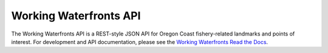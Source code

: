 Working Waterfronts API
=======================

.. image:: https://travis-ci.org/osu-cass/working-waterfronts-api.svg?branch=develop
    :target: https://travis-ci.org/osu-cass/working-waterfronts-api

The Working Waterfronts API is a REST-style JSON API for Oregon Coast
fishery-related landmarks and points of interest.
For development and API documentation, please see the `Working Waterfronts Read the Docs <http://working-waterfronts.readthedocs.org/en/latest/index.html>`_.
